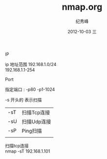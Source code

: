 # -*- coding:utf-8 -*-
#+LANGUAGE:  zh
#+TITLE:     nmap.org
#+AUTHOR:    纪秀峰
#+EMAIL:     jixiuf@gmail.com
#+DATE:     2012-10-03 三
#+DESCRIPTION:nmap.org
#+KEYWORDS:
#+OPTIONS:   H:2 num:nil toc:t \n:t @:t ::t |:t ^:nil -:t f:t *:t <:t
#+OPTIONS:   TeX:t LaTeX:t skip:nil d:nil todo:t pri:nil
#+FILETAGS:
*** IP
ip 地址范围 192.168.1.0/24
          192.168.1.1-254
*** Port
指定端口 : -p80 -p1-1024

*** -s 开头的 表示扫描
  | -sT | 扫描Tcp连接 |
  | -sU | 扫描Udp连接 |
  | -sP | Ping扫描    |
  |     |             |
扫描tcp连接
nmap -sT 192.168.1.101
